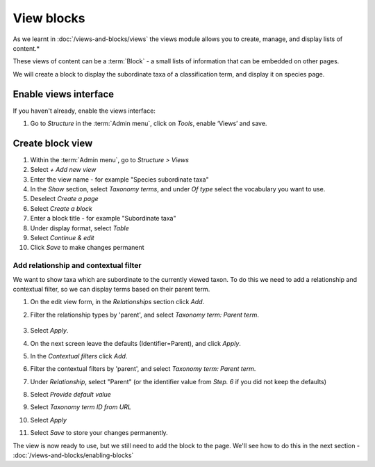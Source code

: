 View blocks
===========

As we learnt in :doc:`/views-and-blocks/views` the views module allows you to create, manage, and display lists of content.*

These views of content can be a :term:`Block` - a small lists of information that can be embedded on other pages.

We will create a block to display the subordinate taxa of a classification term, and display it on species page.


Enable views interface
----------------------

If you haven't already, enable the views interface:

1. Go to *Structure* in the :term:`Admin menu`, click on *Tools*, enable ‘Views’ and save.


Create block view
-----------------

1. Within the :term:`Admin menu`, go to *Structure > Views*

2. Select *+ Add new view*

3. Enter the view name - for example "Species subordinate taxa"

4. In the *Show* section, select *Taxonomy terms*, and under *Of type* select the vocabulary you want to use.

5. Deselect *Create a page*

6. Select *Create a block*

7. Enter a block title - for example "Subordinate taxa"

8. Under display format, select *Table*

9. Select *Continue & edit*

10. Click *Save* to make changes permanent


Add relationship and contextual filter
~~~~~~~~~~~~~~~~~~~~~~~~~~~~~~~~~~~~~~

We want to show taxa which are subordinate to the currently viewed taxon.  To do this we need to add a relationship and contextual filter, so we can display terms based on their parent term.

1. On the edit view form, in the *Relationships* section click *Add*.

2. Filter the relationship types by 'parent', and select *Taxonomy term: Parent term*.

    .. figure:: /_static/ViewsAddRelationship.png

3. Select *Apply*.

4. On the next screen leave the defaults (Identifier=Parent), and click *Apply*.

5. In the *Contextual filters* click *Add*.

6. Filter the contextual filters by 'parent', and select *Taxonomy term: Parent term*.

7. Under *Relationship*, select "Parent" (or the identifier value from *Step. 6* if you did not keep the defaults)

8. Select *Provide default value*

9. Select *Taxonomy term ID from URL*

10. Select *Apply*

11. Select *Save* to store your changes permanently.


The view is now ready to use, but we still need to add the block to the page. We'll see how to do this in the next section - :doc:`/views-and-blocks/enabling-blocks`






